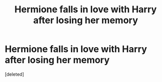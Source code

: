#+TITLE: Hermione falls in love with Harry after losing her memory

* Hermione falls in love with Harry after losing her memory
:PROPERTIES:
:Score: 0
:DateUnix: 1566733582.0
:DateShort: 2019-Aug-25
:FlairText: Request
:END:
[deleted]

